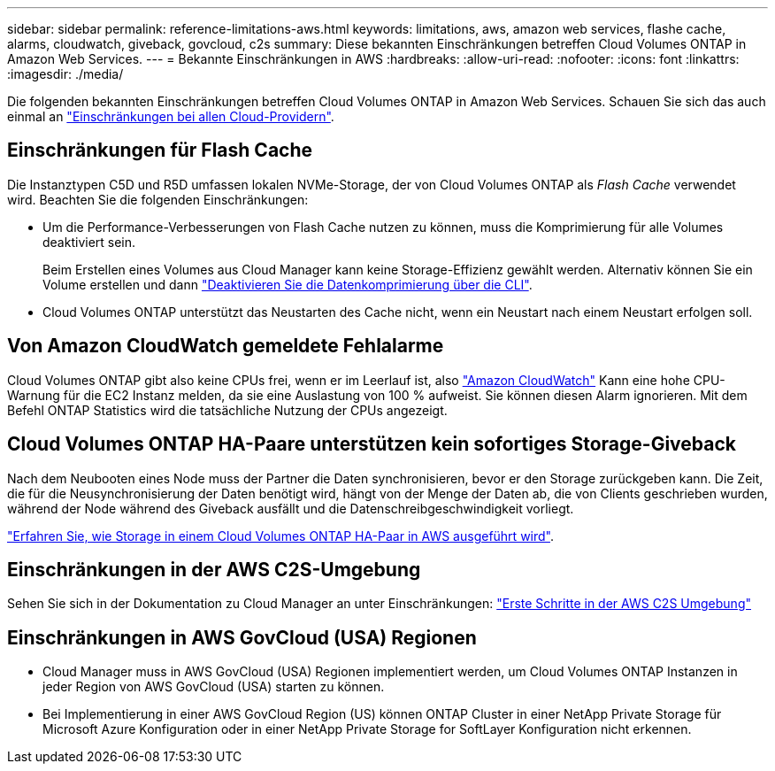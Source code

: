 ---
sidebar: sidebar 
permalink: reference-limitations-aws.html 
keywords: limitations, aws, amazon web services, flashe cache, alarms, cloudwatch, giveback, govcloud, c2s 
summary: Diese bekannten Einschränkungen betreffen Cloud Volumes ONTAP in Amazon Web Services. 
---
= Bekannte Einschränkungen in AWS
:hardbreaks:
:allow-uri-read: 
:nofooter: 
:icons: font
:linkattrs: 
:imagesdir: ./media/


[role="lead"]
Die folgenden bekannten Einschränkungen betreffen Cloud Volumes ONTAP in Amazon Web Services. Schauen Sie sich das auch einmal an link:reference-limitations.html["Einschränkungen bei allen Cloud-Providern"].



== Einschränkungen für Flash Cache

Die Instanztypen C5D und R5D umfassen lokalen NVMe-Storage, der von Cloud Volumes ONTAP als _Flash Cache_ verwendet wird. Beachten Sie die folgenden Einschränkungen:

* Um die Performance-Verbesserungen von Flash Cache nutzen zu können, muss die Komprimierung für alle Volumes deaktiviert sein.
+
Beim Erstellen eines Volumes aus Cloud Manager kann keine Storage-Effizienz gewählt werden. Alternativ können Sie ein Volume erstellen und dann http://docs.netapp.com/ontap-9/topic/com.netapp.doc.dot-cm-vsmg/GUID-8508A4CB-DB43-4D0D-97EB-859F58B29054.html["Deaktivieren Sie die Datenkomprimierung über die CLI"^].

* Cloud Volumes ONTAP unterstützt das Neustarten des Cache nicht, wenn ein Neustart nach einem Neustart erfolgen soll.




== Von Amazon CloudWatch gemeldete Fehlalarme

Cloud Volumes ONTAP gibt also keine CPUs frei, wenn er im Leerlauf ist, also https://aws.amazon.com/cloudwatch/["Amazon CloudWatch"^] Kann eine hohe CPU-Warnung für die EC2 Instanz melden, da sie eine Auslastung von 100 % aufweist. Sie können diesen Alarm ignorieren. Mit dem Befehl ONTAP Statistics wird die tatsächliche Nutzung der CPUs angezeigt.



== Cloud Volumes ONTAP HA-Paare unterstützen kein sofortiges Storage-Giveback

Nach dem Neubooten eines Node muss der Partner die Daten synchronisieren, bevor er den Storage zurückgeben kann. Die Zeit, die für die Neusynchronisierung der Daten benötigt wird, hängt von der Menge der Daten ab, die von Clients geschrieben wurden, während der Node während des Giveback ausfällt und die Datenschreibgeschwindigkeit vorliegt.

https://docs.netapp.com/us-en/cloud-manager-cloud-volumes-ontap/concept-ha.html["Erfahren Sie, wie Storage in einem Cloud Volumes ONTAP HA-Paar in AWS ausgeführt wird"^].



== Einschränkungen in der AWS C2S-Umgebung

Sehen Sie sich in der Dokumentation zu Cloud Manager an unter Einschränkungen: https://docs.netapp.com/us-en/cloud-manager-cloud-volumes-ontap/task-getting-started-aws-c2s.html["Erste Schritte in der AWS C2S Umgebung"^]



== Einschränkungen in AWS GovCloud (USA) Regionen

* Cloud Manager muss in AWS GovCloud (USA) Regionen implementiert werden, um Cloud Volumes ONTAP Instanzen in jeder Region von AWS GovCloud (USA) starten zu können.
* Bei Implementierung in einer AWS GovCloud Region (US) können ONTAP Cluster in einer NetApp Private Storage für Microsoft Azure Konfiguration oder in einer NetApp Private Storage for SoftLayer Konfiguration nicht erkennen.

